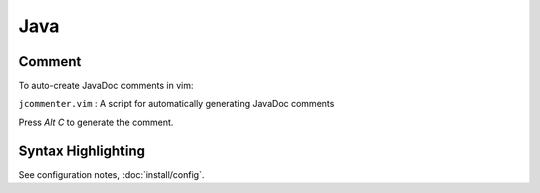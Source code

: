 Java
****

Comment
=======

To auto-create JavaDoc comments in vim:

``jcommenter.vim`` : A script for automatically generating JavaDoc comments

Press *Alt* *C* to generate the comment.

Syntax Highlighting
===================

See configuration notes, :doc:`install/config`.

